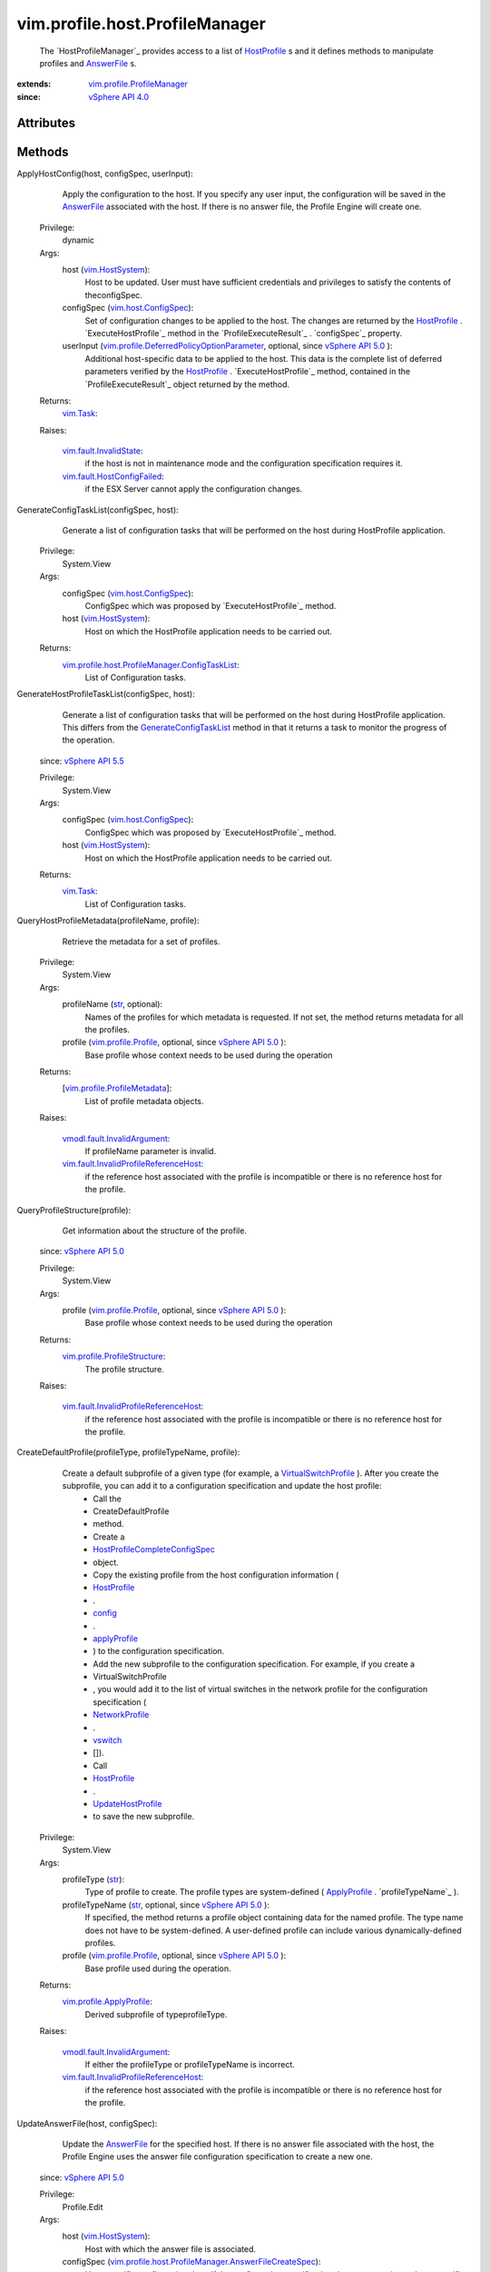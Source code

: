 .. _str: https://docs.python.org/2/library/stdtypes.html

.. _config: ../../../vim/profile/Profile.rst#config

.. _vswitch: ../../../vim/profile/host/NetworkProfile.rst#vswitch

.. _vim.Task: ../../../vim/Task.rst

.. _userInput: ../../../vim/profile/host/AnswerFile.rst#userInput

.. _AnswerFile: ../../../vim/profile/host/AnswerFile.rst

.. _HostProfile: ../../../vim/profile/host/HostProfile.rst

.. _applyProfile: ../../../vim/profile/host/HostProfile/ConfigInfo.rst#applyProfile

.. _NetworkProfile: ../../../vim/profile/host/NetworkProfile.rst

.. _vim.HostSystem: ../../../vim/HostSystem.rst

.. _vSphere API 5.5: ../../../vim/version.rst#vimversionversion9

.. _vSphere API 5.1: ../../../vim/version.rst#vimversionversion8

.. _vSphere API 5.0: ../../../vim/version.rst#vimversionversion7

.. _vSphere API 4.0: ../../../vim/version.rst#vimversionversion5

.. _UpdateHostProfile: ../../../vim/profile/host/HostProfile.rst#update

.. _vim.host.ConfigSpec: ../../../vim/host/ConfigSpec.rst

.. _vim.profile.Profile: ../../../vim/profile/Profile.rst

.. _VirtualSwitchProfile: ../../../vim/profile/host/VirtualSwitchProfile.rst

.. _GenerateConfigTaskList: ../../../vim/profile/host/ProfileManager.rst#generateConfigTaskList

.. _vim.fault.InvalidState: ../../../vim/fault/InvalidState.rst

.. _vim.profile.ApplyProfile: ../../../vim/profile/ApplyProfile.rst

.. _vim.profile.ProfileManager: ../../../vim/profile/ProfileManager.rst

.. _vim.fault.HostConfigFailed: ../../../vim/fault/HostConfigFailed.rst

.. _CheckAnswerFileStatus_Task: ../../../vim/profile/host/ProfileManager.rst#checkAnswerFileStatus

.. _vim.profile.ProfileMetadata: ../../../vim/profile/ProfileMetadata.rst

.. _vmodl.fault.InvalidArgument: ../../../vmodl/fault/InvalidArgument.rst

.. _vim.profile.host.AnswerFile: ../../../vim/profile/host/AnswerFile.rst

.. _vim.profile.ProfileStructure: ../../../vim/profile/ProfileStructure.rst

.. _HostProfileCompleteConfigSpec: ../../../vim/profile/host/HostProfile/CompleteConfigSpec.rst

.. _vim.fault.AnswerFileUpdateFailed: ../../../vim/fault/AnswerFileUpdateFailed.rst

.. _vim.profile.host.HostApplyProfile: ../../../vim/profile/host/HostApplyProfile.rst

.. _HostProfileManagerAnswerFileStatus: ../../../vim/profile/host/ProfileManager/AnswerFileStatus.rst

.. _vim.fault.InvalidProfileReferenceHost: ../../../vim/fault/InvalidProfileReferenceHost.rst

.. _vim.profile.host.AnswerFileStatusResult: ../../../vim/profile/host/AnswerFileStatusResult.rst

.. _vim.profile.DeferredPolicyOptionParameter: ../../../vim/profile/DeferredPolicyOptionParameter.rst

.. _vim.profile.host.ProfileManager.ConfigTaskList: ../../../vim/profile/host/ProfileManager/ConfigTaskList.rst

.. _vim.profile.host.ProfileManager.AnswerFileCreateSpec: ../../../vim/profile/host/ProfileManager/AnswerFileCreateSpec.rst


vim.profile.host.ProfileManager
===============================
  The `HostProfileManager`_ provides access to a list of `HostProfile`_ s and it defines methods to manipulate profiles and `AnswerFile`_ s.


:extends: vim.profile.ProfileManager_
:since: `vSphere API 4.0`_


Attributes
----------


Methods
-------


ApplyHostConfig(host, configSpec, userInput):
   Apply the configuration to the host. If you specify any user input, the configuration will be saved in the `AnswerFile`_ associated with the host. If there is no answer file, the Profile Engine will create one.


  Privilege:
               dynamic



  Args:
    host (`vim.HostSystem`_):
       Host to be updated. User must have sufficient credentials and privileges to satisfy the contents of theconfigSpec.


    configSpec (`vim.host.ConfigSpec`_):
       Set of configuration changes to be applied to the host. The changes are returned by the `HostProfile`_ . `ExecuteHostProfile`_ method in the `ProfileExecuteResult`_ . `configSpec`_ property.


    userInput (`vim.profile.DeferredPolicyOptionParameter`_, optional, since `vSphere API 5.0`_ ):
       Additional host-specific data to be applied to the host. This data is the complete list of deferred parameters verified by the `HostProfile`_ . `ExecuteHostProfile`_ method, contained in the `ProfileExecuteResult`_ object returned by the method.




  Returns:
     `vim.Task`_:


  Raises:

    `vim.fault.InvalidState`_:
       if the host is not in maintenance mode and the configuration specification requires it.

    `vim.fault.HostConfigFailed`_:
       if the ESX Server cannot apply the configuration changes.


GenerateConfigTaskList(configSpec, host):
   Generate a list of configuration tasks that will be performed on the host during HostProfile application.


  Privilege:
               System.View



  Args:
    configSpec (`vim.host.ConfigSpec`_):
       ConfigSpec which was proposed by `ExecuteHostProfile`_ method.


    host (`vim.HostSystem`_):
       Host on which the HostProfile application needs to be carried out.




  Returns:
    `vim.profile.host.ProfileManager.ConfigTaskList`_:
         List of Configuration tasks.


GenerateHostProfileTaskList(configSpec, host):
   Generate a list of configuration tasks that will be performed on the host during HostProfile application. This differs from the `GenerateConfigTaskList`_ method in that it returns a task to monitor the progress of the operation.
  since: `vSphere API 5.5`_


  Privilege:
               System.View



  Args:
    configSpec (`vim.host.ConfigSpec`_):
       ConfigSpec which was proposed by `ExecuteHostProfile`_ method.


    host (`vim.HostSystem`_):
       Host on which the HostProfile application needs to be carried out.




  Returns:
     `vim.Task`_:
         List of Configuration tasks.


QueryHostProfileMetadata(profileName, profile):
   Retrieve the metadata for a set of profiles.


  Privilege:
               System.View



  Args:
    profileName (`str`_, optional):
       Names of the profiles for which metadata is requested. If not set, the method returns metadata for all the profiles.


    profile (`vim.profile.Profile`_, optional, since `vSphere API 5.0`_ ):
       Base profile whose context needs to be used during the operation




  Returns:
    [`vim.profile.ProfileMetadata`_]:
         List of profile metadata objects.

  Raises:

    `vmodl.fault.InvalidArgument`_:
       If profileName parameter is invalid.

    `vim.fault.InvalidProfileReferenceHost`_:
       if the reference host associated with the profile is incompatible or there is no reference host for the profile.


QueryProfileStructure(profile):
   Get information about the structure of the profile.
  since: `vSphere API 5.0`_


  Privilege:
               System.View



  Args:
    profile (`vim.profile.Profile`_, optional, since `vSphere API 5.0`_ ):
       Base profile whose context needs to be used during the operation




  Returns:
    `vim.profile.ProfileStructure`_:
         The profile structure.

  Raises:

    `vim.fault.InvalidProfileReferenceHost`_:
       if the reference host associated with the profile is incompatible or there is no reference host for the profile.


CreateDefaultProfile(profileType, profileTypeName, profile):
   Create a default subprofile of a given type (for example, a `VirtualSwitchProfile`_ ). After you create the subprofile, you can add it to a configuration specification and update the host profile:
    * Call the
    * CreateDefaultProfile
    * method.
    * Create a
    * `HostProfileCompleteConfigSpec`_
    * object.
    * Copy the existing profile from the host configuration information (
    * `HostProfile`_
    * .
    * `config`_
    * .
    * `applyProfile`_
    * ) to the configuration specification.
    * Add the new subprofile to the configuration specification. For example, if you create a
    * VirtualSwitchProfile
    * , you would add it to the list of virtual switches in the network profile for the configuration specification (
    * `NetworkProfile`_
    * .
    * `vswitch`_
    * []).
    * Call
    * `HostProfile`_
    * .
    * `UpdateHostProfile`_
    * to save the new subprofile.


  Privilege:
               System.View



  Args:
    profileType (`str`_):
       Type of profile to create. The profile types are system-defined ( `ApplyProfile`_ . `profileTypeName`_ ).


    profileTypeName (`str`_, optional, since `vSphere API 5.0`_ ):
       If specified, the method returns a profile object containing data for the named profile. The type name does not have to be system-defined. A user-defined profile can include various dynamically-defined profiles.


    profile (`vim.profile.Profile`_, optional, since `vSphere API 5.0`_ ):
       Base profile used during the operation.




  Returns:
    `vim.profile.ApplyProfile`_:
         Derived subprofile of typeprofileType.

  Raises:

    `vmodl.fault.InvalidArgument`_:
       If either the profileType or profileTypeName is incorrect.

    `vim.fault.InvalidProfileReferenceHost`_:
       if the reference host associated with the profile is incompatible or there is no reference host for the profile.


UpdateAnswerFile(host, configSpec):
   Update the `AnswerFile`_ for the specified host. If there is no answer file associated with the host, the Profile Engine uses the answer file configuration specification to create a new one.
  since: `vSphere API 5.0`_


  Privilege:
               Profile.Edit



  Args:
    host (`vim.HostSystem`_):
       Host with which the answer file is associated.


    configSpec (`vim.profile.host.ProfileManager.AnswerFileCreateSpec`_):
       Host-specific configuration data. If the configuration specification does not contain any host-specific user input (configSpec. `userInput`_ ), the method does not perform any operation on the answer file.




  Returns:
     `vim.Task`_:


  Raises:

    `vim.fault.AnswerFileUpdateFailed`_:
       If the answer file could not be updated.

    `vmodl.fault.InvalidArgument`_:
       If the input parameters are incorrect.


RetrieveAnswerFile(host):
   Returns the answer file associated with a particular host.
  since: `vSphere API 5.0`_


  Privilege:



  Args:
    host (`vim.HostSystem`_):
       Host with which the answer file is associated.




  Returns:
    `vim.profile.host.AnswerFile`_:
         Answer file object will be returned if it exists.


RetrieveAnswerFileForProfile(host, applyProfile):
   Returns the answer file associated with a particular host, augmented with whatever answer file values are required for the supplied host profile.
  since: `vSphere API 5.1`_


  Privilege:



  Args:
    host (`vim.HostSystem`_):
       Host with which the answer file is associated.


    applyProfile (`vim.profile.host.HostApplyProfile`_):
       Profile configuration used to generate answer file




  Returns:
    `vim.profile.host.AnswerFile`_:
         Answer file object will be returned.


ExportAnswerFile(host):
   Export a host's answer file into a serialized form. The method returns a string that contains only the list of user input options. See `AnswerFile`_ . `userInput`_ .
  since: `vSphere API 5.0`_


  Privilege:
               Profile.Export



  Args:
    host (`vim.HostSystem`_):
       Host with which the answer file is associated.




  Returns:
     `vim.Task`_:
         Serialized form of the answer file.


CheckAnswerFileStatus(host):
   Check the validity of the answer files for the specified hosts. The Profile Engine uses the profile associated with a host to check the answer file.
  since: `vSphere API 5.0`_


  Privilege:
               System.View



  Args:
    host (`vim.HostSystem`_):
       Set of hosts for which the answer file status will be checked.




  Returns:
     `vim.Task`_:
         Returns the resulting answer file status.

  Raises:

    `vim.fault.InvalidProfileReferenceHost`_:
       if the reference host associated with the profile is incompatible or there is no reference host for the profile.


QueryAnswerFileStatus(host):
   Returns the status of the answer files associated with specified hosts. This method returns the most recent status determined by `CheckAnswerFileStatus_Task`_ . See `HostProfileManagerAnswerFileStatus`_ for valid values.
  since: `vSphere API 5.0`_


  Privilege:
               System.View



  Args:
    host (`vim.HostSystem`_):
       The hosts the answer file is associated with.




  Returns:
    [`vim.profile.host.AnswerFileStatusResult`_]:
         List of answer file status objects.
